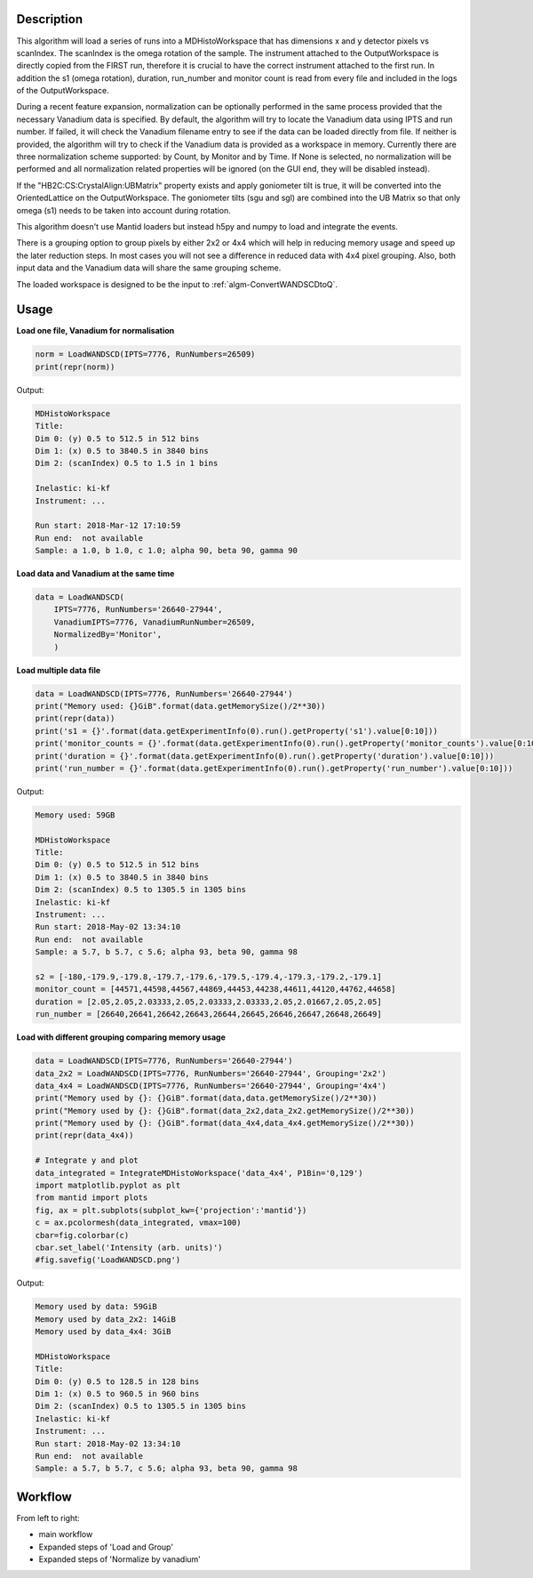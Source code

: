 .. algorithm::

.. summary::

.. relatedalgorithms::

.. properties::

Description
-----------

This algorithm will load a series of runs into a MDHistoWorkspace that
has dimensions x and y detector pixels vs scanIndex.
The scanIndex is the omega rotation of the sample.
The instrument attached to the OutputWorkspace is directly copied from the FIRST run, therefore
it is crucial to have the correct instrument attached to the first run.
In addition the s1 (omega rotation), duration, run_number and monitor count is read from every
file and included in the logs of the OutputWorkspace.

During a recent feature expansion, normalization can be optionally performed in the same process
provided that the necessary Vanadium data is specified.
By default, the algorithm will try to locate the Vanadium data using IPTS and run number.
If failed, it will check the Vanadium filename entry to see if the data can be loaded directly
from file.
If neither is provided, the algorithm will try to check if the Vanadium data is provided as a
workspace in memory.
Currently there are three normalization scheme supported: by Count, by Monitor and by Time.
If None is selected, no normalization will be performed and all normalization related properties
will be ignored (on the GUI end, they will be disabled instead).

If the "HB2C:CS:CrystalAlign:UBMatrix" property exists and apply goniometer tilt is true,
it will be converted into the OrientedLattice on the OutputWorkspace.
The goniometer tilts (sgu and sgl) are combined into the UB Matrix so that only omega (s1) needs to
be taken into account during rotation.

This algorithm doesn't use Mantid loaders but instead h5py and numpy to load and integrate the events.

There is a grouping option to group pixels by either 2x2 or 4x4 which will help in reducing memory
usage and speed up the later reduction steps.
In most cases you will not see a difference in reduced data with 4x4 pixel grouping.
Also, both input data and the Vanadium data will share the same grouping scheme.

The loaded workspace is designed to be the input to
:ref:`algm-ConvertWANDSCDtoQ`.

Usage
-----

**Load one file, Vanadium for normalisation**

.. code-block:: python

    norm = LoadWANDSCD(IPTS=7776, RunNumbers=26509)
    print(repr(norm))

Output:

.. code-block:: none

    MDHistoWorkspace
    Title:
    Dim 0: (y) 0.5 to 512.5 in 512 bins
    Dim 1: (x) 0.5 to 3840.5 in 3840 bins
    Dim 2: (scanIndex) 0.5 to 1.5 in 1 bins

    Inelastic: ki-kf
    Instrument: ...

    Run start: 2018-Mar-12 17:10:59
    Run end:  not available
    Sample: a 1.0, b 1.0, c 1.0; alpha 90, beta 90, gamma 90


**Load data and Vanadium at the same time**

.. code-block:: python

    data = LoadWANDSCD(
        IPTS=7776, RunNumbers='26640-27944',
        VanadiumIPTS=7776, VanadiumRunNumber=26509,
        NormalizedBy='Monitor',
        )


**Load multiple data file**

.. code-block:: python

    data = LoadWANDSCD(IPTS=7776, RunNumbers='26640-27944')
    print("Memory used: {}GiB".format(data.getMemorySize()/2**30))
    print(repr(data))
    print('s1 = {}'.format(data.getExperimentInfo(0).run().getProperty('s1').value[0:10]))
    print('monitor_counts = {}'.format(data.getExperimentInfo(0).run().getProperty('monitor_counts').value[0:10]))
    print('duration = {}'.format(data.getExperimentInfo(0).run().getProperty('duration').value[0:10]))
    print('run_number = {}'.format(data.getExperimentInfo(0).run().getProperty('run_number').value[0:10]))

Output:

.. code-block:: none

    Memory used: 59GB

    MDHistoWorkspace
    Title:
    Dim 0: (y) 0.5 to 512.5 in 512 bins
    Dim 1: (x) 0.5 to 3840.5 in 3840 bins
    Dim 2: (scanIndex) 0.5 to 1305.5 in 1305 bins
    Inelastic: ki-kf
    Instrument: ...
    Run start: 2018-May-02 13:34:10
    Run end:  not available
    Sample: a 5.7, b 5.7, c 5.6; alpha 93, beta 90, gamma 98

    s2 = [-180,-179.9,-179.8,-179.7,-179.6,-179.5,-179.4,-179.3,-179.2,-179.1]
    monitor_count = [44571,44598,44567,44869,44453,44238,44611,44120,44762,44658]
    duration = [2.05,2.05,2.03333,2.05,2.03333,2.03333,2.05,2.01667,2.05,2.05]
    run_number = [26640,26641,26642,26643,26644,26645,26646,26647,26648,26649]


**Load with different grouping comparing memory usage**

.. code-block:: python

    data = LoadWANDSCD(IPTS=7776, RunNumbers='26640-27944')
    data_2x2 = LoadWANDSCD(IPTS=7776, RunNumbers='26640-27944', Grouping='2x2')
    data_4x4 = LoadWANDSCD(IPTS=7776, RunNumbers='26640-27944', Grouping='4x4')
    print("Memory used by {}: {}GiB".format(data,data.getMemorySize()/2**30))
    print("Memory used by {}: {}GiB".format(data_2x2,data_2x2.getMemorySize()/2**30))
    print("Memory used by {}: {}GiB".format(data_4x4,data_4x4.getMemorySize()/2**30))
    print(repr(data_4x4))

    # Integrate y and plot
    data_integrated = IntegrateMDHistoWorkspace('data_4x4', P1Bin='0,129')
    import matplotlib.pyplot as plt
    from mantid import plots
    fig, ax = plt.subplots(subplot_kw={'projection':'mantid'})
    c = ax.pcolormesh(data_integrated, vmax=100)
    cbar=fig.colorbar(c)
    cbar.set_label('Intensity (arb. units)')
    #fig.savefig('LoadWANDSCD.png')

Output:

.. code-block:: none

    Memory used by data: 59GiB
    Memory used by data_2x2: 14GiB
    Memory used by data_4x4: 3GiB

    MDHistoWorkspace
    Title:
    Dim 0: (y) 0.5 to 128.5 in 128 bins
    Dim 1: (x) 0.5 to 960.5 in 960 bins
    Dim 2: (scanIndex) 0.5 to 1305.5 in 1305 bins
    Inelastic: ki-kf
    Instrument: ...
    Run start: 2018-May-02 13:34:10
    Run end:  not available
    Sample: a 5.7, b 5.7, c 5.6; alpha 93, beta 90, gamma 98

.. figure:: /images/LoadWANDSCD.png


Workflow
--------

From left to right:

- main workflow
- Expanded steps of 'Load and Group'
- Expanded steps of 'Normalize by vanadium'

.. diagram:: LoadWANDSCD-v1_wkflw.dot

.. categories::

.. sourcelink::
